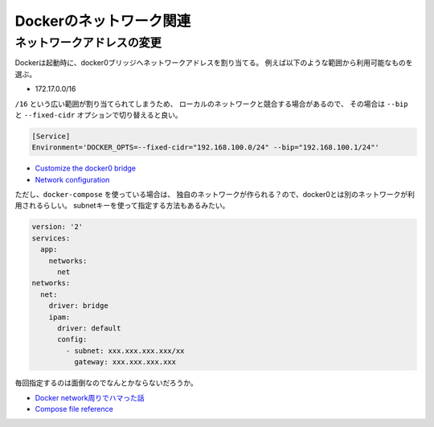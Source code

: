 Dockerのネットワーク関連
========================

.. highlight:: console

ネットワークアドレスの変更
--------------------------

Dockerは起動時に、docker0ブリッジへネットワークアドレスを割り当てる。
例えば以下のような範囲から利用可能なものを選ぶ。

* 172.17.0.0/16

``/16`` という広い範囲が割り当てられてしまうため、
ローカルのネットワークと競合する場合があるので、
その場合は ``--bip`` と ``--fixed-cidr`` オプションで切り替えると良い。

.. code-block:: ini

	[Service]
	Environment='DOCKER_OPTS=--fixed-cidr="192.168.100.0/24" --bip="192.168.100.1/24"'

* `Customize the docker0 bridge <https://docs.docker.com/engine/userguide/networking/default_network/custom-docker0/>`_
* `Network configuration <http://docs.docker.com/v1.7/articles/networking/>`_

ただし、``docker-compose`` を使っている場合は、
独自のネットワークが作られる？ので、docker0とは別のネットワークが利用されるらしい。
subnetキーを使って指定する方法もあるみたい。

.. code-block:: yaml

	version: '2'
	services:
	  app:
	    networks:
	      net
	networks:
	  net:
	    driver: bridge
	    ipam:
	      driver: default
	      config:
	        - subnet: xxx.xxx.xxx.xxx/xx
	          gateway: xxx.xxx.xxx.xxx

毎回指定するのは面倒なのでなんとかならないだろうか。

* `Docker network周りでハマった話 <http://junchang1031.hatenablog.com/entry/2016/06/15/020545>`_
* `Compose file reference <https://docs.docker.com/compose/compose-file/>`_
